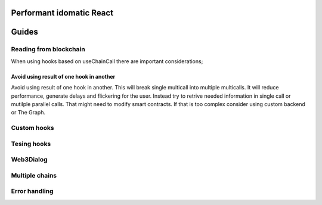 Performant idomatic React
######


Guides
######

Reading from blockchain
***********************

When using hooks based on useChainCall there are important considerations;

Avoid using result of one hook in another
=========================================

Avoid using result of one hook in another.
This will break single multicall into multiple multicalls. 
It will reduce performance, generate delays and flickering for the user.
Instead try to retrive needed information in single call or mutilple parallel calls.
That might need to modify smart contracts.
If that is too complex consider using custom backend or The Graph.

Custom hooks
************

Tesing hooks
************


Web3Dialog
**********


Multiple chains
***************


Error handling
**************